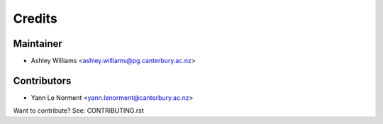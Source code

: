=======
Credits
=======

Maintainer
----------

* Ashley Williams <ashley.williams@pg.canterbury.ac.nz>

Contributors
------------

* Yann Le Norment  <yann.lenorment@canterbury.ac.nz>

Want to contribute? See: CONTRIBUTING.rst
